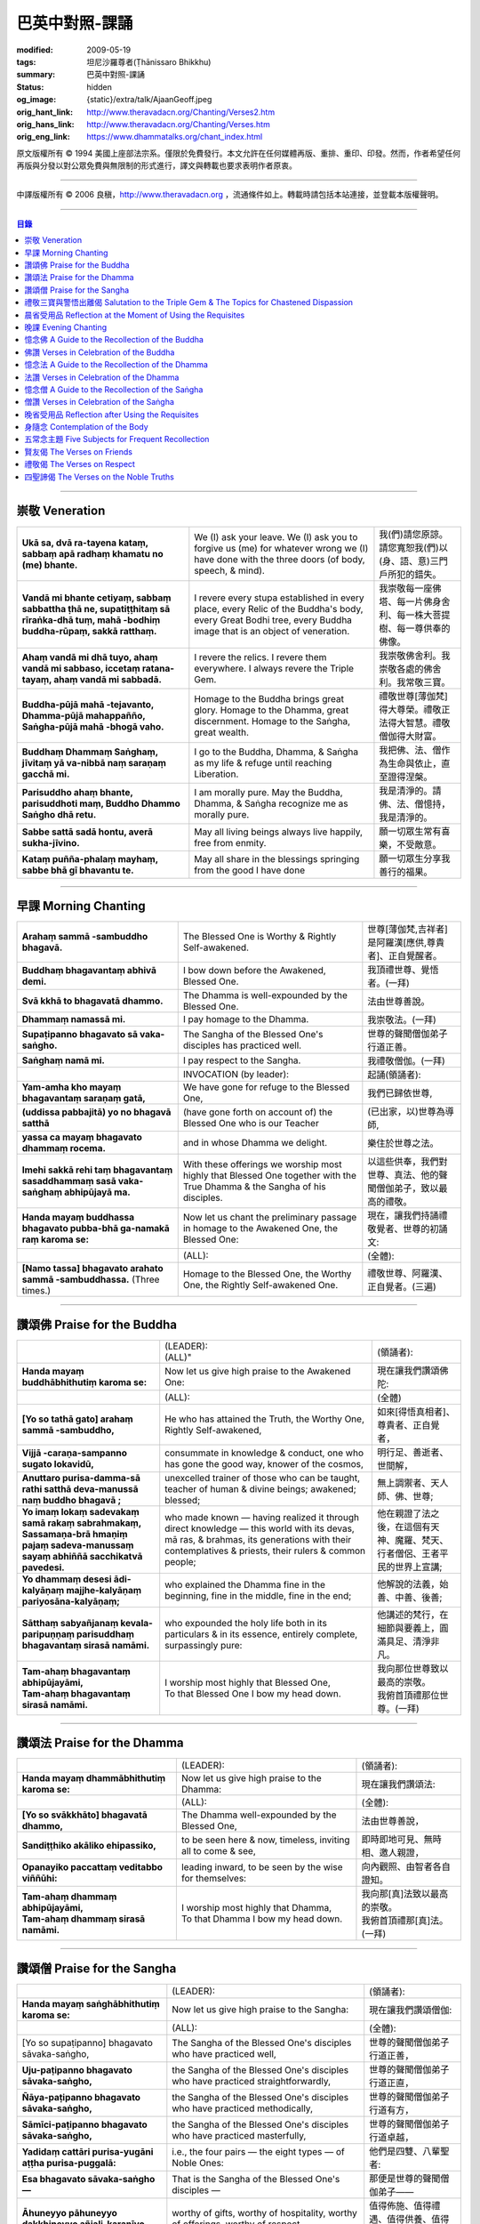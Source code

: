巴英中對照-課誦
===============

:modified: 2009-05-19
:tags: 坦尼沙羅尊者(Ṭhānissaro Bhikkhu)
:summary: 巴英中對照-課誦
:status: hidden
:og_image: {static}/extra/talk/Ajaan\ Geoff.jpeg
:orig_hant_link: http://www.theravadacn.org/Chanting/Verses2.htm
:orig_hans_link: http://www.theravadacn.org/Chanting/Verses.htm
:orig_eng_link: https://www.dhammatalks.org/chant_index.html


.. role:: small
   :class: is-size-7


.. raw:: html

   <div class="columns">
     <div class="column has-background-grey-lighter is-two-thirds">

.. raw:: html

   <div class="container has-text-centered">
     <p class="title is-2">巴利經誦選譯</p>
     巴英中對照
     <br>
     <br>
     [英譯] 坦尼沙羅尊者
     <br>
     [中譯]良稹
     <br>
     <strong>
       from A Chanting Guide
       <br>
       by The Dhammayut Order in the United States of America
     </strong>
   </div>

.. raw:: html

   </div>
   <div class="column has-background-light">

原文版權所有 © 1994 美國上座部法宗系。僅限於免費發行。本文允許在任何媒體再版、重排、重印、印發。然而，作者希望任何再版與分發以對公眾免費與無限制的形式進行，譯文與轉載也要求表明作者原衷。

----

中譯版權所有 © 2006 良稹，http://www.theravadacn.org ，流通條件如上。轉載時請包括本站連接，並登載本版權聲明。

.. raw:: html

   </div>
   </div>

----

.. contents:: 目錄

----

.. _veneration:

崇敬 Veneration
+++++++++++++++

.. list-table::
   :class: table is-bordered is-striped is-narrow stack-th-td-on-mobile
   :widths: auto

   * - | **Ukā sa, dvā ra-tayena kataṃ, sabbaṃ apā radhaṃ khamatu no (me) bhante.**
     - | We (I) ask your leave. We (I) ask you to forgive us (me) for whatever wrong we (I) have done with the three doors (of body, speech, & mind).
     - | 我(們)請您原諒。請您寬恕我(們)以(身、語、意)三門戶所犯的錯失。

   * - | **Vandā mi bhante cetiyaṃ, sabbaṃ sabbattha ṭhā ne, supatiṭṭhitaṃ sā rīraṅka-dhā tuṃ, mahā -bodhiṃ buddha-rūpaṃ, sakkā ratthaṃ.**
     - | I revere every stupa established in every place, every Relic of the Buddha's body, every Great Bodhi tree, every Buddha image that is an object of veneration.
     - | 我崇敬每一座佛塔、每一片佛身舍利、每一株大菩提樹、每一尊供奉的佛像。

   * - | **Ahaṃ vandā mi dhā tuyo, ahaṃ vandā mi sabbaso, iccetaṃ ratana-tayaṃ, ahaṃ vandā mi sabbadā.**
     - | I revere the relics. I revere them everywhere. I always revere the Triple Gem.
     - | 我崇敬佛舍利。我崇敬各處的佛舍利。我常敬三寶。

   * - | **Buddha-pūjā  mahā -tejavanto, Dhamma-pūjā  mahappañño, Saṅgha-pūjā  mahā -bhogā vaho.**
     - | Homage to the Buddha brings great glory. Homage to the Dhamma, great discernment. Homage to the Saṅgha, great wealth.
     - | 禮敬世尊\ :small:`[薄伽梵]`\ 得大尊榮。禮敬正法得大智慧。禮敬僧伽得大財富。

   * - | **Buddhaṃ Dhammaṃ Saṅghaṃ, jīvitaṃ yā va-nibbā naṃ saraṇaṃ gacchā mi.**
     - | I go to the Buddha, Dhamma, & Saṅgha as my life & refuge until reaching Liberation.
     - | 我把佛、法、僧作為生命與依止，直至證得涅槃。

   * - | **Parisuddho ahaṃ bhante, parisuddhoti maṃ, Buddho Dhammo Saṅgho dhā retu.**
     - | I am morally pure. May the Buddha, Dhamma, & Saṅgha recognize me as morally pure.
     - | 我是清淨的。請佛、法、僧憶持，我是清淨的。

   * - | **Sabbe sattā sadā hontu, averā sukha-jīvino.**
     - | May all living beings always live happily, free from enmity.
     - | 願一切眾生常有喜樂，不受敵意。

   * - | **Kataṃ puñña-phalaṃ mayhaṃ, sabbe bhā gī bhavantu te.**
     - | May all share in the blessings springing from the good I have done
     - | 願一切眾生分享我善行的福果。

----

.. _morning-chanting:

早課 Morning Chanting
+++++++++++++++++++++

.. list-table::
   :class: table is-bordered is-striped is-narrow stack-th-td-on-mobile
   :widths: auto

   * - | **Arahaṃ sammā -sambuddho bhagavā.**
     - | The Blessed One is Worthy & Rightly Self-awakened.
     - | 世尊\ :small:`[薄伽梵,吉祥者]`\ 是阿羅漢\ :small:`[應供,尊貴者]`\ 、正自覺醒者。

   * - | **Buddhaṃ bhagavantaṃ abhivā demi.**
     - | I bow down before the Awakened, Blessed One.
     - | 我頂禮世尊、覺悟者。(一拜)

   * - | **Svā kkhā to bhagavatā dhammo.**
     - | The Dhamma is well-expounded by the Blessed One.
     - | 法由世尊善說。

   * - | **Dhammaṃ namassā mi.**
     - | I pay homage to the Dhamma.
     - | 我崇敬法。(一拜)

   * - | **Supaṭipanno bhagavato sā vaka-saṅgho.**
     - | The Sangha of the Blessed One's disciples has practiced well.
     - | 世尊的聲聞僧伽弟子行道正善。

   * - | **Saṅghaṃ namā mi.**
     - | I pay respect to the Sangha.
     - | 我禮敬僧伽。(一拜)

   * - |
     - | INVOCATION (by leader):
     - | 起誦(領誦者):

   * - | **Yam-amha kho mayaṃ bhagavantaṃ saraṇaṃ gatā,**
     - | We have gone for refuge to the Blessed One,
     - | 我們已歸依世尊,

   * - | **(uddissa pabbajitā) yo no bhagavā satthā**
     - | (have gone forth on account of) the Blessed One who is our Teacher
     - | (已出家，以)世尊為導師,

   * - | **yassa ca mayaṃ bhagavato dhammaṃ rocema.**
     - | and in whose Dhamma we delight.
     - | 樂住於世尊之法。

   * - | **Imehi sakkā rehi taṃ bhagavantaṃ sasaddhammaṃ sasā vaka-saṅghaṃ abhipūjayā ma.**
     - | With these offerings we worship most highly that Blessed One together with the True Dhamma & the Sangha of his disciples.
     - | 以這些供奉，我們對世尊、真法、他的聲聞僧伽弟子，致以最高的禮敬。

   * - | **Handa mayaṃ buddhassa bhagavato pubba-bhā ga-namakā raṃ karoma se:**
     - | Now let us chant the preliminary passage in homage to the Awakened One, the Blessed One:
     - | 現在，讓我們持誦禮敬覺者、世尊的初誦文:

   * - |
     - | (ALL):
     - | (全體):
   * - | **[Namo tassa] bhagavato arahato sammā -sambuddhassa.** (Three times.)
     - | Homage to the Blessed One, the Worthy One, the Rightly Self-awakened One.
     - | 禮敬世尊、阿羅漢、正自覺者。(三遍)

----

讚頌佛 Praise for the Buddha
++++++++++++++++++++++++++++

.. list-table::
   :class: table is-bordered is-striped is-narrow stack-th-td-on-mobile
   :widths: auto

   * - |
     - | (LEADER):
       | (ALL)"
     - | (領誦者):

   * - | **Handa mayaṃ buddhābhithutiṃ karoma se:**
     - | Now let us give high praise to the Awakened One:
     - | 現在讓我們讚頌佛陀:

   * - |
     - | (ALL):
     - | (全體)

   * - | **[Yo so tathā gato] arahaṃ sammā -sambuddho,**
     - | He who has attained the Truth, the Worthy One, Rightly Self-awakened,
     - | 如來\ :small:`[得悟真相者]`\ 、尊貴者、正自覺者，

   * - | **Vijjā -caraṇa-sampanno sugato lokavidū,**
     - | consummate in knowledge & conduct, one who has gone the good way, knower of the cosmos,
     - | 明行足、善逝者、世間解，

   * - | **Anuttaro purisa-damma-sā rathi satthā  deva-manussā naṃ buddho bhagavā ;**
     - | unexcelled trainer of those who can be taught, teacher of human & divine beings; awakened; blessed;
     - | 無上調禦者、天人師、佛、世尊;

   * - | **Yo imaṃ lokaṃ sadevakaṃ samā rakaṃ sabrahmakaṃ,**
       | **Sassamaṇa-brā hmaṇiṃ pajaṃ sadeva-manussaṃ sayaṃ abhiññā  sacchikatvā  pavedesi.**
     - | who made known — having realized it through direct knowledge — this world with its devas, mā ras, & brahmas, its generations with their contemplatives & priests, their rulers & common people;
     - | 他在親證了法之後，在這個有天神、魔羅、梵天、行者僧侶、王者平民的世界上宣講;

   * - | **Yo dhammaṃ desesi ādi-kalyāṇaṃ majjhe-kalyāṇaṃ pariyosāna-kalyāṇaṃ;**
     - | who explained the Dhamma fine in the beginning, fine in the middle, fine in the end;
     - | 他解說的法義，始善、中善、後善;

   * - | **Sātthaṃ sabyañjanaṃ kevala-paripuṇṇaṃ parisuddhaṃ bhagavantaṃ sirasā namāmi.**
     - | who expounded the holy life both in its particulars & in its essence, entirely complete, surpassingly pure:
     - | 他講述的梵行，在細節與要義上，圓滿具足、清淨非凡。

   * - | **Tam-ahaṃ bhagavantaṃ abhipūjayāmi,**
       | **Tam-ahaṃ bhagavantaṃ sirasā namāmi.**
     - | I worship most highly that Blessed One,
       | To that Blessed One I bow my head down.
     - | 我向那位世尊致以最高的崇敬。
       | 我俯首頂禮那位世尊。(一拜)

----

讚頌法 Praise for the Dhamma
++++++++++++++++++++++++++++

.. list-table::
   :class: table is-bordered is-striped is-narrow stack-th-td-on-mobile
   :widths: auto

   * - |
     - | (LEADER):
     - | (領誦者):

   * - | **Handa mayaṃ dhammābhithutiṃ karoma se:**
     - | Now let us give high praise to the Dhamma:
     - | 現在讓我們讚頌法:

   * - |
     - | (ALL):
     - | (全體):

   * - | **[Yo so svākkhāto] bhagavatā dhammo,**
     - | The Dhamma well-expounded by the Blessed One,
     - | 法由世尊善說，

   * - | **Sandiṭṭhiko akāliko ehipassiko,**
     - | to be seen here & now, timeless, inviting all to come & see,
     - | 即時即地可見、無時相、邀人親證，

   * - | **Opanayiko paccattaṃ veditabbo viññūhi:**
     - | leading inward, to be seen by the wise for themselves:
     - | 向內觀照、由智者各自證知。

   * - | **Tam-ahaṃ dhammaṃ abhipūjayāmi,**
       | **Tam-ahaṃ dhammaṃ sirasā namāmi.**
     - | I worship most highly that Dhamma,
       | To that Dhamma I bow my head down.
     - | 我向那\ :small:`[真]`\ 法致以最高的崇敬。
       | 我俯首頂禮那\ :small:`[真]`\ 法。(一拜)

----

讚頌僧 Praise for the Sangha
++++++++++++++++++++++++++++

.. list-table::
   :class: table is-bordered is-striped is-narrow stack-th-td-on-mobile
   :widths: auto

   * - |
     - | (LEADER):
     - | (領誦者):

   * - | **Handa mayaṃ saṅghābhithutiṃ karoma se:**
     - | Now let us give high praise to the Sangha:
     - | 現在讓我們讚頌僧伽:

   * - |
     - | (ALL):
     - | (全體):

   * - | [Yo so supaṭipanno] bhagavato sāvaka-saṅgho,
     - | The Sangha of the Blessed One's disciples who have practiced well,
     - | 世尊的聲聞僧伽弟子行道正善，

   * - | **Uju-paṭipanno bhagavato sāvaka-saṅgho,**
     - | the Sangha of the Blessed One's disciples who have practiced straightforwardly,
     - | 世尊的聲聞僧伽弟子行道正直，

   * - | **Ñāya-paṭipanno bhagavato sāvaka-saṅgho,**
     - | the Sangha of the Blessed One's disciples who have practiced methodically,
     - | 世尊的聲聞僧伽弟子行道有方，

   * - | **Sāmīci-paṭipanno bhagavato sāvaka-saṅgho,**
     - | the Sangha of the Blessed One's disciples who have practiced masterfully,
     - | 世尊的聲聞僧伽弟子行道卓越，

   * - | **Yadidaṃ cattāri purisa-yugāni aṭṭha purisa-puggalā:**
     - | i.e., the four pairs — the eight types — of Noble Ones:
     - | 他們是四雙、八輩聖者:

   * - | **Esa bhagavato sāvaka-saṅgho —**
     - | That is the Sangha of the Blessed One's disciples —
     - | 那便是世尊的聲聞僧伽弟子——

   * - | **Āhuneyyo pāhuneyyo dakkhiṇeyyo añjali-karaṇīyo,**
     - | worthy of gifts, worthy of hospitality, worthy of offerings, worthy of respect,
     - | 值得佈施、值得禮遇、值得供養、值得尊敬，

   * - | **Anuttaraṃ puññakkhettaṃ lokassa:**
     - | the incomparable field of merit for the world:
     - | 是世界的無上福田:

   * - | **Tam-ahaṃ saṅghaṃ abhipūjayāmi,**
       | **Tam-ahaṃ saṅghaṃ sirasā namāmi.**
     - | I worship most highly that Sangha,
       | To that Sangha I bow my head down.
     - | 我向那個僧伽致以最高的崇敬。
       | 我俯首頂禮那個僧伽。(一拜)

----

禮敬三寶與警悟出離偈 Salutation to the Triple Gem & The Topics for Chastened Dispassion
+++++++++++++++++++++++++++++++++++++++++++++++++++++++++++++++++++++++++++++++++++++++

.. list-table::
   :class: table is-bordered is-striped is-narrow stack-th-td-on-mobile
   :widths: auto

   * - |
     - | (LEADER):
     - | (領誦者):

   * - | **Handa mayaṃ ratanattayappaṇāma-gāthāyo ceva saṃvega-vatthu-paridīpaka-pāṭhañca bhaṇāma se:**
     - | Now let us recite the stanzas in salutation to the Triple Gem together with the passage on the topics inspiring a sense of chastened dispassion:
     - | 現在讓我們誦持禮敬三寶與警悟出離偈:

   * - |
     - | (ALL):
     - | (全體):

   * - | **[Buddho susuddho] karuṇā-mahaṇṇavo,**
       | **Yoccanta-suddhabbara-ñāṇa-locano,**
       | **Lokassa pāpūpakilesa-ghātako:**
       | **Vandāmi buddhaṃ aham-ādarena taṃ.**
     - | The Buddha, well-purified, with ocean-like compassion,
       | Possessed of the eye of knowledge completely purified,
       | Destroyer of the evils & corruptions of the world:
       | I revere that Buddha with devotion.
     - | 佛陀圓滿清淨，悲心似海，擁有具足清淨的智慧眼，
       | 是世間邪惡與垢染的摧毀者，我虔誠地禮敬那位佛陀。

   * - | **Dhammo padīpo viya tassa satthuno,**
       | **Yo magga-pākāmata-bhedabhinnako,**
       | **Lokuttaro yo ca tad-attha-dīpano:**
       | **Vandāmi dhammaṃ aham-ādarena taṃ.**
     - | The Teacher's Dhamma, like a lamp,
       | divided into Path, Fruition, & the Deathless,
       | both transcendent (itself) & showing the way to that goal:
       | I revere that Dhamma with devotion.
     - | 世尊之法，如一盞明燈，分爲道、果、涅槃，
       | 既自超世、又指明超世之道，我虔誠地禮敬那樣的法。

   * - | **Saṅgho sukhettābhyatikhetta-saññito,**
       | **Yo diṭṭha-santo sugatānubodhako,**
       | **Lolappahīno ariyo sumedhaso:**
       | **Vandāmi saṅghaṃ aham-ādarena taṃ.**
     - | The Sangha, called a field better than the best,
       | who have seen peace, awakening after the one gone the good way,
       | who have abandoned carelessness — the noble ones, the wise:
       | I revere that Sangha with devotion.
     - | 僧伽被稱爲無上福田，他們追隨善逝者證得寧靜、覺醒，
       | 已斷除不慎——是聖者與智者:
       | 我虔誠地禮敬那個僧伽。

   * - | **Iccevam-ekant'abhipūjaneyyakaṃ,**
       | **Vatthuttayaṃ vandayatābhisaṅkhataṃ,**
       | **Puññaṃ mayā yaṃ mama sabbupaddavā,**
       | **Mā hontu ve tassa pabhāva-siddhiyā.**
     - | By the power of the merit I have made
       | in giving reverence to the Triple Gem
       | worthy of only the highest homage,
       | may all my obstructions cease to be.
     - | 三寶值得最高的禮敬，以此崇敬三寶的福德之力，願我的一切障礙止息。

   * - | **Idha tathāgato loke uppanno arahaṃ sammā-sambuddho,**
     - | Here, One attained to the Truth, Worthy & Rightly Self-awakened, has appeared in the world,
     - | 在此，如來、阿羅漢、正自覺悟者，已現於世，

   * - | **Dhammo ca desito niyyāniko upasamiko parinibbāniko sambodhagāmī sugatappavedito.**
     - | And Dhamma is explained, leading out (of samsara), calming, tending toward total Nibbana, going to self-awakening, declared by one who has gone the good way.
     - | 所講解的法，引導出離(輪迴)、得寧靜、趨向究竟涅槃、得自覺醒、由善逝者宣說。

   * - | **Mayan-taṃ dhammaṃ sutvā evaṃ jānāma,**
     - | Having heard the Dhamma, we know this:
     - | 我們聞法而知:

   * - | **Jātipi dukkhā jarāpi dukkhā maraṇampi dukkhaṃ,**
     - | Birth is stressful, aging is stressful, death is stressful,
     - | 生苦、老苦、 死苦，

   * - | **Soka-parideva-dukkha-domanassupāyāsāpi dukkhā,**
     - | Sorrow, lamentation, pain, distress, & despair are stressful,
     - | 憂、哀、痛、悲、慘苦,

   * - | **Appiyehi sampayogo dukkho piyehi vippayogo dukkho yamp'icchaṃ na labhati tampi dukkhaṃ,**
     - | Association with things disliked is stressful, separation from things liked is stressful, not getting what one wants is stressful,
     - | 與不愛者相處苦、與愛者離別苦、所求不得苦,

   * - | **Saṅkhittena pañcupādānakkhandhā dukkhā,**
     - | In short, the five clinging-aggregates are stressful,
     - | 簡言之，五種執取之蘊苦，

   * - | **Seyyathīdaṃ:**
     - | Namely:
     - | 即:

   * - | **Rūpūpādānakkhandho,**
     - | Form as a clinging-aggregate,
     - | 色爲執蘊，

   * - | **Vedanūpādānakkhandho,**
     - | Feeling as a clinging-aggregate,
     - | 受爲執蘊，

   * - | **Saññūpādānakkhandho,**
     - | Perception as a clinging-aggregate,
     - | 想爲執蘊，

   * - | **Saṅkhārūpādānakkhandho,**
     - | Mental processes as a clinging-aggregate,
     - | 行爲執蘊，

   * - | **Viññāṇūpādānakkhandho.**
     - | Consciousness as a clinging-aggregate.
     - | 識爲執蘊，

   * - | **Yesaṃ pariññāya,**
       | **Dharamāno so bhagavā,**
       | **Evaṃ bahulaṃ sāvake vineti,**
     - | So that they might fully understand this, the Blessed One, while still alive, often instructed his listeners in this way;
     - | 世尊住世時，爲使聽衆詳解這\ :small:`[五蘊]`\ ，常如是教誨弟子，

   * - | **Evaṃ bhāgā ca panassa bhagavato sāvakesu anusāsanī,**
       | **Bahulaṃ pavattati:**
     - | Many times did he emphasize this part of his admonition:
     - | 曾多次強調這段教誡:

   * - | **"Rūpaṃ aniccaṃ,**
     - | "Form is inconstant,
     - | 色無常，

   * - | **Vedanā aniccā,**
     - | Feeling is inconstant,
     - | 受無常，

   * - | **Saññā aniccā,**
     - | Perception is inconstant,
     - | 想無常，

   * - | **Saṅkhārā aniccā,**
     - | Mental processes are inconstant,
     - | 行無常，

   * - | **Viññāṇaṃ aniccaṃ,**
     - | Consciousness is inconstant,
     - | 識無常，

   * - | **Rūpaṃ anattā,**
     - | Form is not-self,
     - | 色非我，

   * - | **Vedanā anattā,**
     - | Feeling is not-self,
     - | 受非我，

   * - | **Saññā anattā,**
     - | Perception is not-self,
     - | 想非我，

   * - | **Saṅkhārā anattā,**
     - | Mental processes are not-self,
     - | 行非我，

   * - | **Viññāṇaṃ anattā,**
     - | Consciousness is not-self,
     - | 識非我，

   * - | **Sabbe saṅkhārā aniccā,**
     - | All processes are inconstant,
     - | 諸行無常，

   * - | **Sabbe dhammā anattāti."**
     - | All phenomena are not-self."
     - | 諸法非我，

   * - | **Te** (WOMEN: **Tā**  女衆念: **Tā** )
       | **mayaṃ,**
       | **Otiṇṇāmha jātiyā jarā-maraṇena,**
       | **Sokehi paridevehi dukkhehi domanassehi upāyāsehi,**
       | **Dukkh'otiṇṇā dukkha-paretā,**
     - | All of us, beset by birth, aging, & death, by sorrows, lamentations, pains, distresses, & despairs, beset by stress, overcome with stress, (consider),
     - | 我們都爲生、老、死所困擾，爲憂、哀、痛、悲、慘所困擾，(這樣想:)

   * - | **"Appeva nām'imassa kevalassa dukkhakkhandhassa antakiriyā paññāyethāti!"**
     - | "O, that the end of this entire mass of suffering & stress might be known!"
     - | "啊，這一整團憂苦怎樣才能止息!"

   * - |
     - | * (MONKS & NOVICES):
     - | (比丘與沙彌誦):

   * - | **Cira-parinibbutampi taṃ bhagavantaṃ uddissa arahantaṃ sammā-sambuddhaṃ,**
       | **Saddhā agārasmā anagāriyaṃ pabbajitā.**
     - | Though the total Liberation of the Blessed One, the Worthy One, the Rightly Self-awakened One, was long ago, we have gone forth in faith from home to homelessness in dedication to him.
     - | 雖然世尊、阿羅漢、正自覺者入般涅槃爲時已久，我們信賴他、崇敬他而出家。

   * - | **Tasmiṃ bhagavati brahma-cariyaṃ carāma,**
     - | We practice that Blessed One's holy life,
     - | 我們修習世尊教導的梵行，

   * - | **(Bhikkhūnaṃ sikkhā-sājīva-samāpannā.**
     - | Fully endowed with the bhikkhus' training & livelihood.)
     - | (完整奉行比丘的訓練與生活。)

   * - | **Taṃ no brahma-cariyaṃ,**
       | **Imassa kevalassa dukkhakkhandhassa antakiriyāya saṃvattatu.**
     - | May this holy life of ours bring about the end of this entire mass of suffering & stress.
     - | 願我們的梵行之力，令這一整團憂苦止息。

   * - |
     - | * (OTHERS):
     - | (其餘者誦:)

   * - | **Cira-parinibbutampi taṃ bhagavantaṃ saraṇaṃ gatā,**
       | **Dhammañca bhikkhu-saṅghañca,**
     - | Though the total Liberation of the Blessed One, the Worthy One, the Rightly Self-awakened One, was long ago, we have gone for refuge in him, in the Dhamma, & in the Bhikkhu Sangha,
     - | 儘管世尊、阿羅漢、正自覺者入般涅槃為時已久，我們歸依佛、法、比丘僧伽，

   * - | **Tassa bhagavato sāsanaṃ yathā-sati yathā-balaṃ manasikaroma,**
       | **Anupaṭipajjāma,**
     - | We attend to the instruction of the Blessed One, as far as our mindfulness & strength will allow, and we practice accordingly.
     - | 我們奉行世尊的教誨，盡自己的念與力，如法修行。

   * - | **Sā sā no paṭipatti,**
       | **Imassa kevalassa dukkhakkhandhassa antakiriyāya saṃvattatu.**
     - | May this practice of ours bring about the end of this entire mass of suffering & stress.
     - | 願我們的修行之力，令這一整團憂苦止息。

----

.. _morning-reflection-requisites:

晨省受用品 Reflection at the Moment of Using the Requisites
+++++++++++++++++++++++++++++++++++++++++++++++++++++++++++

.. list-table::
   :class: table is-bordered is-striped is-narrow stack-th-td-on-mobile
   :widths: auto

   * - |
     - | (LEADER):
     - | (領誦者):

   * - | **Handa mayaṃ taṅkhaṇika-paccavekkhaṇa-pāṭhaṃ bhaṇāma se:**
     - | Now let us recite the passage for reflection at the moment (of using the requisites):
     - | 現在讓我們持誦當下省思(受用品)偈:

   * - |
     - | (ALL):
     - | (全體):

   * - | **[Paṭisaṅkhā yoniso] cīvaraṃ paṭisevāmi,**
     - | Considering it thoughtfully, I use the robe,
     - | 仔細省思，我用衣袍，

   * - | **Yāvadeva sītassa paṭighātāya,**
     - | Simply to counteract the cold,
     - | 只爲禦寒，

   * - | **Uṇhassa paṭighātāya,**
     - | To counteract the heat,
     - | 蔽熱，

   * - | **Ḍaṃsa-makasa-vātātapa-siriṃsapa-samphassānaṃ paṭighātāya,**
     - | To counteract the touch of flies, mosquitoes, wind, sun, & reptiles;
     - | 抵擋蚊蠅、風吹、日曬、爬蟲侵襲;

   * - | **Yāvadeva hirikopina-paṭicchādan'atthaṃ.**
     - | Simply for the purpose of covering the parts of the body that cause shame.
     - | 只爲遮蔽私處。

   * - | **Paṭisaṅkhā yoniso piṇḍapātaṃ paṭisevāmi,**
     - | Considering it thoughtfully, I use alms food,
     - | 仔細省思，我用缽食，

   * - | **Neva davāya na madāya na maṇḍanāya na vibhūsanāya,**
     - | Not playfully, nor for intoxication, nor for putting on bulk, nor for beautification,
     - | 非爲玩樂、非爲縱情、非爲增重、非爲美化，

   * - | **Yāvadeva imassa kāyassa ṭhitiyā yāpanāya vihiṃsuparatiyā brahma-cariyānuggahāya,**
     - | But simply for the survival & continuance of this body, for ending its afflictions, for the support of the holy life,
     - | 只爲這個色身的生存與維持、爲止其傷痛、爲繼續梵行，

   * - | **Iti purāṇañca vedanaṃ paṭihaṅkhāmi navañca vedanaṃ na uppādessāmi,**
     - | (Thinking,) Thus will I destroy old feelings (of hunger) and not create new feelings (from overeating).
     - | (要這樣思索:) 因此我要消除舊的(饑餓)之感，不造新的(飽漲)之感。

   * - | **Yātrā ca me bhavissati anavajjatā ca phāsu-vihāro cāti.**
     - | I will maintain myself, be blameless, & live in comfort.
     - | 我要自律、無咎、安住。

   * - | **Paṭisaṅkhā yoniso senāsanaṃ paṭisevāmi,**
     - | Considering it thoughtfully, I use the lodging,
     - | 仔細省思，我用房舍，

   * - | **Yāvadeva sītassa paṭighātāya,**
     - | Simply to counteract the cold,
     - | 只爲禦寒，

   * - | **Uṇhassa paṭighātāya,**
     - | To counteract the heat,
     - | 蔽熱，

   * - | **Ḍaṃsa-makasa-vātātapa-siriṃsapa-samphassānaṃ paṭighātāya,**
     - | To counteract the touch of flies, mosquitoes, wind, sun, & reptiles;
     - | 抵擋蚊蠅、風吹、日曬、爬蟲侵襲;

   * - | **Yāvadeva utuparissaya-vinodanaṃ paṭisallānārām'atthaṃ.**
     - | Simply for protection from the inclemencies of weather and for the enjoyment of seclusion.
     - | 只爲抵擋不良氣候、利於獨居。

   * - | **Paṭisaṅkhā yoniso gilāna-paccaya-bhesajja-parikkhāraṃ paṭisevāmi,**
     - | Considering them thoughtfully, I use medicinal requisites for curing the sick,
     - | 仔細省思，我用藥品治療疾病，

   * - | **Yāvadeva uppannānaṃ veyyābādhikānaṃ vedanānaṃ paṭighātāya,**
     - | Simply to counteract any pains of illness that have arisen,
     - | 只爲抵擋已有的病痛，

   * - | **Abyāpajjha-paramatāyāti.**
     - | And for maximum freedom from disease.
     - | 也爲盡量免染疾症。

----

.. _evening-chanting:

晚課 Evening Chanting
+++++++++++++++++++++

.. list-table::
   :class: table is-bordered is-striped is-narrow stack-th-td-on-mobile
   :widths: auto

   * - | **Arahaṃ sammā-sambuddho bhagavā.**
     - | The Blessed One is Worthy & Rightly Self-awakened.
     - | 世尊是尊貴的正自覺醒者。

   * - | **Buddhaṃ bhagavantaṃ abhivādemi.**
     - | I bow down before the Awakened, Blessed One.
     - | 我禮敬世尊、覺悟者。(一拜)

   * - | **Svākkhāto bhagavatā dhammo.**
     - | The Dhamma is well-expounded by the Blessed One.
     - | 法由世尊善爲解說。

   * - | **Dhammaṃ namassāmi.**
     - | I pay homage to the Dhamma.
     - | 我禮敬法。(一拜)

   * - | **Supaṭipanno bhagavato sāvaka-saṅgho.**
     - | The Sangha of the Blessed One's disciples has practiced well.
     - | 世尊的聲聞僧伽弟子行道正善。

   * - | **Saṅghaṃ namāmi.**
     - | I pay respect to the Sangha.
     - | 我禮敬僧伽。(一拜)

   * - |
     - | INVOCATION (by leader):
     - | 起誦(領誦者):

   * - | **Yam-amha kho mayaṃ bhagavantaṃ saraṇaṃ gatā,**
     - | We have gone for refuge to the Blessed One,
     - | 我們已歸依世尊,

   * - | **(uddissa pabbajitā) yo no bhagavā satthā**
     - | (have gone forth on account of) the Blessed One who is our Teacher
     - | (已出家，以)世尊爲導師,

   * - | **yassa ca mayaṃ bhagavato dhammaṃ rocema.**
     - | and in whose Dhamma we delight.
     - | 樂住於世尊之法。

   * - | **Imehi sakkārehi taṃ bhagavantaṃ sasaddhammaṃ sasāvaka-saṅghaṃ abhipūjayāma.**
     - | With these offerings we worship most highly that Blessed One together with the True Dhamma & the Saṅgha of his disciples.
     - | 以這些供奉，我們對世尊、真法、他的弟子僧伽，致以最高的禮敬。

   * - | **Handadāni mayantaṃ bhagavantaṃ vācāya abhigāyituṃ pubba-bhāga-namakārañceva buddhānussati-nayañca karoma se:**
     - | Now let us chant the preliminary passage in homage to the Blessed One, together with the guide to the recollection of the Buddha:
     - | 現在，讓我們誦持禮敬世尊與憶念佛陀的偈句:

   * - |
     - | (ALL):
     - | (全體):

   * - | **[Namo tassa] bhagavato arahato sammā-sambuddhassa.** (Three times.)
     - | Homage to the Blessed One, the Worthy One, the Rightly Self-awakened One.
     - | 禮敬世尊、阿羅漢、正自覺者。(三遍)

----

憶念佛 A Guide to the Recollection of the Buddha
++++++++++++++++++++++++++++++++++++++++++++++++

.. list-table::
   :class: table is-bordered is-striped is-narrow stack-th-td-on-mobile
   :widths: auto

   * - | **[Taṃ kho pana bhagavantaṃ] evaṃ kalyāṇo kitti-saddo abbhuggato,**
     - | This fine report of the Blessed One's reputation has spread far & wide:
     - | 世尊的盛名廣傳:

   * - | **Itipi so bhagavā arahaṃ sammā-sambuddho,**
     - | He is a Blessed One, a Worthy One, a Rightly Self-awakened One,
     - | 他是一位世尊、尊貴者、正自覺者、

   * - | **Vijjā-caraṇa-sampanno sugato lokavidū,**
     - | consummate in knowledge & conduct, one who has gone the good way, knower of the cosmos,
     - | 明行足、善逝者、世間解、

   * - | **Anuttaro purisa-damma-sārathi satthā deva-manussānaṃ buddho bhagavāti.**
     - | unexcelled trainer of those who can be taught, teacher of human & divine beings; awakened; blessed.
     - | 無上調禦者、人天之師、佛、世尊。

----

佛讚 Verses in Celebration of the Buddha
++++++++++++++++++++++++++++++++++++++++

.. list-table::
   :class: table is-bordered is-striped is-narrow stack-th-td-on-mobile
   :widths: auto

   * - |
     - | (LEADER):
     - | (領誦者):

   * - | **Handa mayaṃ buddhābhigītiṃ karoma se:**
     - | Now let us chant in celebration of the Buddha:
     - | 現在讓我們讚頌佛陀:

   * - |
     - | (ALL):
     - | (全體):

   * - | **[Buddh'vārahanta]-varatādiguṇābhiyutto,**
     - | The Buddha, endowed with such virtues as highest worthiness:
     - | 佛陀擁有崇高的美德:

   * - | **Suddhābhiñāṇa-karuṇāhi samāgatatto,**
     - | In him, purity, supreme knowledge, & compassion converge.
     - | 集清淨、無上智慧、慈悲於一身。

   * - | **Bodhesi yo sujanataṃ kamalaṃ va sūro,**
     - | He awakens good people like the sun does the lotus.
     - | 他使善士覺醒，如日照使蓮花盛開。

   * - | **Vandām'ahaṃ tam-araṇaṃ sirasā jinendaṃ.**
     - | I revere with my head that Peaceful One, the Conqueror Supreme.
     - | 我頂禮寧靜者、無上調禦者。

   * - | **Buddho yo sabba-pāṇīnaṃ**
       | **Saraṇaṃ khemam-uttamaṃ.**
     - | The Buddha who for all beings is the secure, the highest refuge,
     - | 佛陀是一切衆生安全、至高的歸依處，

   * - | **Paṭhamānussatiṭṭhānaṃ**
       | **Vandāmi taṃ sirenahaṃ,**
     - | The first theme for recollection: I revere him with my head.
     - | 第一次憶念，我俯首頂禮他。

   * - | **Buddhassāhasmi dāso** (*WOMEN* 女衆念: **dāsī**) **va**
       | **Buddho me sāmikissaro.**
     - | I am the Buddha's servant, the Buddha is my sovereign master,
     - | 我是佛的僕侍，佛陀是我的主導宗師，

   * - | **Buddho dukkhassa ghātā ca**
       | **Vidhātā ca hitassa me.**
     - | The Buddha is a destroyer of suffering & a provider of welfare for me.
     - | 佛陀爲我摧毀苦，給我幸福。

   * - | **Buddhassāhaṃ niyyādemi**
       | **Sarīrañjīvitañcidaṃ.**
     - | To the Buddha I dedicate this body & this life of mine.
     - | 我對佛陀奉獻此身此世。

   * - | **Vandanto'haṃ (Vandantī'haṃ) carissāmi**
       | **Buddhasseva subodhitaṃ.**
     - | I will fare with reverence for the Buddha's genuine Awakening.
     - | 我將奉行對佛陀真悟的崇敬。

   * - | **N'atthi me saraṇaṃ aññaṃ,**
       | **Buddho me saraṇaṃ varaṃ:**
     - | I have no other refuge, the Buddha is my foremost refuge:
     - | 我別無依止，佛陀是我的至高依止:

   * - | **Etena sacca-vajjena,**
       | **Vaḍḍheyyaṃ satthu-sāsane.**
     - | By the speaking of this truth, may I grow in the Teacher's instruction.
     - | 以此真語之力，願我在尊師的教誨中成長。

   * - | **Buddhaṃ me vandamānena (vandamānāya)**
       | **Yaṃ puññaṃ pasutaṃ idha,**
       | **Sabbe pi antarāyā me,**
       | **Māhesuṃ tassa tejasā.**
     - | Through the power of the merit here produced by my reverence for the Buddha, may all my obstructions cease to be.
     - | 以我在此禮敬佛陀的福德之力，願我的一切障礙止息。

   * - |
     - | (BOW DOWN AND SAY):
     - | (俯首頂禮並誦):

   * - | **Kāyena vācāya va cetasā vā, Buddhe kukammaṃ pakataṃ mayā yaṃ,**
       | **Buddho paṭiggaṇhatu accayantaṃ,**
       | **Kālantare saṃvarituṃ va buddhe.**
     - | Whatever bad kamma I have done to the Buddha
       | by body, by speech, or by mind,
       | may the Buddha accept my admission of it,
       | so that in the future I may show restraint toward the Buddha.
     - | 凡是我對佛所作的任何惡業，無論身、語、意，
       | 願佛陀接受我的認錯，未來我會對佛陀恭敬謹慎。

----

憶念法 A Guide to the Recollection of the Dhamma
++++++++++++++++++++++++++++++++++++++++++++++++

.. list-table::
   :class: table is-bordered is-striped is-narrow stack-th-td-on-mobile
   :widths: auto

   * - |
     - | (LEADER):
     - | (領誦者):

   * - | **Handa mayaṃ dhammānussati-nayaṃ karoma se:**
     - | Now let us recite the guide to the recollection of the Dhamma:
     - | 現在讓我們誦持憶念法的偈句:

   * - |
     - | (ALL):
     - | (全體):

   * - | **[Svākkhāto] bhagavatā dhammo,**
     - | The Dhamma is well-expounded by the Blessed One,
     - | 法由世尊善爲解說，

   * - | **Sandiṭṭhiko akāliko ehipassiko,**
     - | to be seen here & now, timeless, inviting all to come & see,
     - | 即時即地可見、無時相、邀人親證，

   * - | **Opanayiko paccattaṃ veditabbo viññūhīti.**
     - | leading inward, to be seen by the wise for themselves.
     - | 向內觀照、由智者各自證知。

----

法讚 Verses in Celebration of the Dhamma
++++++++++++++++++++++++++++++++++++++++

.. list-table::
   :class: table is-bordered is-striped is-narrow stack-th-td-on-mobile
   :widths: auto

   * - |
     - | (LEADER):
     - | (領誦者):

   * - | **Handa mayaṃ dhammābhigītiṃ karoma se:**
     - | Now let us chant in celebration of the Dhamma:
     - | 現在讓我們讚頌法:

   * - |
     - | (ALL):
     - | (全體):

   * - | **[Svākkhātatā]diguṇa-yogavasena seyyo,**
     - | Superior, through having such virtues as being well-expounded,
     - | 法義殊勝、有功德、已善爲解說，

   * - | **Yo magga-pāka-pariyatti-vimokkha-bhedo,**
     - | Divided into Path & Fruit, study & emancipation,
     - | 可分爲道、果、學問與解脫，

   * - | **Dhammo kuloka-patanā tadadhāri-dhārī.**
     - | The Dhamma protects those who hold to it from falling into miserable worlds.
     - | 持法者受法的保護，免墜惡道。

   * - | **Vandām'ahaṃ tama-haraṃ vara-dhammam-etaṃ.**
     - | I revere that foremost Dhamma, the destroyer of darkness.
     - | 我崇敬那樣的卓越之法，驅除黑暗之法。

   * - | **Dhammo yo sabba-pāṇīnaṃ**
       | **Saraṇaṃ khemam-uttamaṃ.**
     - | The Dhamma that for all beings is the secure, the highest refuge,
     - | 法是一切衆生安全、至高的歸依處，

   * - | **Dutiyānussatiṭṭhānaṃ**
       | **Vandāmi taṃ sirenahaṃ,**
     - | The second theme for recollection: I revere it with my head.
     - | 第二次憶念，我俯首頂禮它。

   * - | **Dhammassāhasmi dāso (dāsī) va**
       | **Dhammo me sāmikissaro.**
     - | I am the Dhamma's servant, the Dhamma is my sovereign master,
     - | 我是法的僕侍，法是我的主導宗師，

   * - | **Dhammo dukkhassa ghātā ca**
       | **Vidhātā ca hitassa me.**
     - | The Dhamma is a destroyer of suffering & a provider of welfare for me.
     - | 法爲我摧毀苦，給我幸福。

   * - | **Dhammassāhaṃ niyyādemi**
       | **Sarīrañjīvitañcidaṃ.**
     - | To the Dhamma I dedicate this body & this life of mine.
     - | 我對法奉獻此身此世。

   * - | **Vandanto'haṃ (Vandantī'haṃ) carissāmi**
       | **Dhammasseva sudhammataṃ.**
     - | I will fare with reverence for the Dhamma's genuine rightness.
     - | 我將奉行對法義真理的崇敬。

   * - | **N'atthi me saraṇaṃ aññaṃ,**
       | **Dhammo me saraṇaṃ varaṃ:**
     - | I have no other refuge, the Dhamma is my foremost refuge:
     - | 我別無依止，法是我的至高依止:

   * - | **Etena sacca-vajjena,**
       | **Vaḍḍheyyaṃ satthu-sāsane.**
     - | By the speaking of this truth, may I grow in the Teacher's instruction.
     - | 以此真語之力，願我在導師的教誨中成長。

   * - | **Dhammaṃ me vandamānena (vandamānāya)**
       | **Yaṃ puññaṃ pasutaṃ idha,**
       | **Sabbe pi antarāyā me,**
       | **Māhesuṃ tassa tejasā.**
     - | Through the power of the merit here produced by my reverence for the Dhamma, may all my obstructions cease to be.
     - | 以我在此禮敬法的福德之力，願我的一切障礙止息。

   * - |
     - | (BOW DOWN AND SAY):
     - | (俯首頂禮，並念誦):

   * - | **Kāyena vācāya va cetasā vā,**
       | **Dhamme kukammaṃ pakataṃ mayā yaṃ,**
       | **Dhammo paṭiggaṇhatu accayantaṃ,**
       | **Kālantare saṃvarituṃ va dhamme.**
     - | Whatever bad kamma I have done to the Dhamma
       | by body, by speech, or by mind,
       | may the Dhamma accept my admission of it,
       | so that in the future I may show restraint toward the Dhamma.
     - | 凡是我對法所作的任何惡業，無論身、語、意，
       | 願法接受我的認錯，未來我會對法恭敬謹慎。

----

憶念僧 A Guide to the Recollection of the Saṅgha
++++++++++++++++++++++++++++++++++++++++++++++++

.. list-table::
   :class: table is-bordered is-striped is-narrow stack-th-td-on-mobile
   :widths: auto

   * - |
     - | (LEADER):
     - | (領誦者):

   * - | **Handa mayaṃ saṅghānussati-nayaṃ karoma se:**
     - | Now let us recite the guide to the recollection of the Saṅgha:
     - | 現在讓我們誦持憶念僧伽的偈句:

   * - |
     - | (ALL):
     - | (全體):

   * - | **[Supaṭipanno] bhagavato sāvaka-saṅgho,**
     - | The Saṅgha of the Blessed One's disciples who have practiced well,
     - | 世尊的聲聞僧伽弟子行道正善，

   * - | **Uju-paṭipanno bhagavato sāvaka-saṅgho,**
     - | the Saṅgha of the Blessed One's disciples who have practiced straightforwardly,
     - | 世尊的聲聞僧伽弟子行道正直，

   * - | **Ñāya-paṭipanno bhagavato sāvaka-saṅgho,**
     - | the Saṅgha of the Blessed One's disciples who have practiced methodically,
     - | 世尊的聲聞僧伽弟子行道有方，

   * - | **Sāmīci-paṭipanno bhagavato sāvaka-saṅgho,**
     - | the Saṅgha of the Blessed One's disciples who have practiced masterfully,
     - | 世尊的聲聞僧伽弟子行道卓越，

   * - | **Yadidaṃ cattāri purisa-yugāni aṭṭha purisa-puggalā:**
     - | i.e., the four pairs — the eight types — of Noble Ones:
     - | 他們是四雙、八輩聖者:

   * - | **Esa bhagavato sāvaka-saṅgho —**
     - | That is the Saṅgha of the Blessed One's disciples —
     - | 那便是世尊的聲聞僧伽弟子——

   * - | **Āhuneyyo pāhuneyyo dakkhiṇeyyo añjali-karaṇīyo,**
     - | worthy of gifts, worthy of hospitality, worthy of offerings, worthy of respect,
     - | 值得佈施、值得禮遇、值得供養、值得尊敬，

   * - | **Anuttaraṃ puññakkhettaṃ lokassāti.**
     - | the incomparable field of merit for the world.
     - | 是世界的無上福田:

----

僧讚 Verses in Celebration of the Saṅgha
++++++++++++++++++++++++++++++++++++++++

.. list-table::
   :class: table is-bordered is-striped is-narrow stack-th-td-on-mobile
   :widths: auto

   * - |
     - | (LEADER):
     - | (領誦者):

   * - | **Handa mayaṃ saṅghābhigītiṃ karoma se:**
     - | Now let us chant in celebration of the Saṅgha:
     - | 現在讓我們讚頌僧伽:

   * - |
     - | (ALL):
     - | (全體):

   * - | **[Saddhammajo] supaṭipatti-guṇādiyutto,**
     - | Born of the true Dhamma, endowed with such virtues as good practice,
     - | 由真法而生，有這般善行修持的功德，

   * - | **Yoṭṭhābbidho ariya-puggala-saṅgha-seṭṭho,**
     - | The supreme Saṅgha formed of the eight types of Noble Ones,
     - | 無上僧伽由八輩聖者組成，

   * - | **Sīlādidhamma-pavarāsaya-kāya-citto:**
     - | Guided in body & mind by such principles as morality:
     - | 以戒德指導身與心:

   * - | **Vandām'ahaṃ tam-ariyāna-gaṇaṃ susuddhaṃ.**
     - | I revere that group of Noble Ones well-purified.
     - | 我崇敬清淨的聖者僧團。

   * - | **Saṅgho yo sabba-pāṇīnaṃ**
       | **Saraṇaṃ khemam-uttamaṃ.**
     - | The Saṅgha that for all beings is the secure, the highest refuge,
     - | 僧伽是一切衆生安全、至高的歸依處，

   * - | **Tatiyānussatiṭṭhānaṃ**
       | **Vandāmi taṃ sirenahaṃ,**
     - | The third theme for recollection: I revere it with my head.
     - | 第三次憶念，我俯首頂禮它。

   * - | **Saṅghassāhasmi dāso (dāsī) va**
       | **Saṅgho me sāmikissaro.**
     - | I am the Saṅgha's servant, the Saṅgha is my sovereign master,
     - | 我是僧伽的僕侍，僧伽是我的主導宗師，

   * - | **Saṅgho dukkhassa ghātā ca**
       | **Vidhātā ca hitassa me.**
     - | The Saṅgha is a destroyer of suffering & a provider of welfare for me.
     - | 僧伽爲我摧毀苦，給我幸福。

   * - | **Saṅghassāhaṃ niyyādemi**
       | **Sarīrañjīvitañcidaṃ.**
     - | To the Saṅgha I dedicate this body & this life of mine.
     - | 我對僧伽奉獻此身此世。

   * - | **Vandanto'haṃ (Vandantī'haṃ) carissāmi**
       | **Saṅghassopaṭipannataṃ.**
     - | I will fare with reverence for the Saṅgha's good practice.
     - | 我將奉行對僧伽善修的崇敬。

   * - | **N'atthi me saraṇaṃ aññaṃ,**
       | **Saṅgho me saraṇaṃ varaṃ:**
     - | I have no other refuge, the Saṅgha is my foremost refuge:
     - | 我別無依止，僧伽是我的至高依止:

   * - | **Etena sacca-vajjena,**
       | **Vaḍḍheyyaṃ satthu-sāsane.**
     - | By the speaking of this truth, may I grow in the Teacher's instruction.
     - | 以此真語之力，願我在導師的教誨中成長。

   * - | **Saṅghaṃ me vandamānena (vandamānāya)**
       | **Yaṃ puññaṃ pasutaṃ idha,**
       | **Sabbe pi antarāyā me,**
       | **Māhesuṃ tassa tejasā.**
     - | Through the power of the merit here produced by my reverence for the Saṅgha, may all my obstructions cease to be.
     - | 以我在此禮敬僧伽的福德之力，願我的一切障礙止息。

   * - |
     - | (BOW DOWN AND SAY):
     - | (俯首頂禮，並念誦):

   * - | **Kāyena vācāya va cetasā vā,**
       | **Saṅghe kukammaṃ pakataṃ mayā yaṃ,**
       | **Saṅgho paṭiggaṇhatu accayantaṃ,**
       | **Kālantare saṃvarituṃ va saṅghe.**
     - | Whatever bad kamma I have done to the Saṅgha
       | by body, by speech, or by mind,
       | may the Saṅgha accept my admission of it,
       | so that in the future I may show restraint toward the Saṅgha.
     - | 凡是我對僧伽所作的任何惡業，無論身、語、意，
       | 願僧伽接受我的認錯，未來我會對僧伽恭敬謹慎。

----

.. _evening-reflection-requisites:

晚省受用品 Reflection after Using the Requisites
++++++++++++++++++++++++++++++++++++++++++++++++

.. list-table::
   :class: table is-bordered is-striped is-narrow stack-th-td-on-mobile
   :widths: auto

   * - |
     - | (LEADER):
     - | (領誦者):

   * - | **Handa mayaṃ atīta-paccavekkhaṇa-pāṭhaṃ bhaṇāma se:**
     - | Now let us recite the passage for reflection on the past (use of the requisites):
     - | 現在讓我們持誦過後省思(受用品)偈:

   * - |
     - | (ALL):
     - | (全體):

   * - | **[Ajja mayā] apaccavekkhitvā yaṃ cīvaraṃ paribhuttaṃ,**
     - | Whatever robe I used today without consideration,
     - | 凡是今日我未經省思而用的衣袍，

   * - | **Taṃ yāvadeva sītassa paṭighātāya,**
     - | Was simply to counteract the cold,
     - | 只爲禦寒，

   * - | **Uṇhassa paṭighātāya,**
     - | To counteract the heat,
     - | 蔽熱，

   * - | **Ḍaṃsa-makasa-vātātapa-siriṃsapa-samphassānaṃ paṭighātāya,**
     - | To counteract the touch of flies, mosquitoes, wind, sun, & reptiles;
     - | 抵擋蚊蠅、風吹、日曬、爬蟲的侵襲;

   * - | **Yāvadeva hirikopina-paṭicchādan'atthaṃ.**
     - | Simply for the purpose of covering the parts of the body that cause shame.
     - | 只爲遮蔽私處。

   * - | **Ajja mayā apaccavekkhitvā yo piṇḍapatto paribhutto,**
     - | Whatever alms food I used today without consideration,
     - | 凡是今日我未經省思而用的缽食，

   * - | **So neva davāya na madāya na maṇḍanāya na vibhūsanāya,**
     - | Was not used playfully, nor for intoxication, nor for putting on bulk, nor for beautification,
     - | 非爲玩樂、非爲縱情、非爲增重、非爲美化，

   * - | **Yāvadeva imassa kāyassa ṭhitiyā yāpanāya vihiṃsuparatiyā brahma-cariyānuggahāya,**
     - | But simply for the survival & continuance of this body, for ending its afflictions, for the support of the holy life,
     - | 只爲這個色身的生存與維持、爲止其傷痛、爲繼續梵行，

   * - | **Iti purāṇañca vedanaṃ paṭihaṅkhāmi navañca vedanaṃ na uppādessāmi,**
     - | (Thinking,) Thus will I destroy old feelings (of hunger) and not create new feelings (from overeating).
     - | (要這樣思索:) 因此我要消除舊的(饑餓)之感，不造新的(飽漲)之感。

   * - | **Yātrā ca me bhavissati anavajjatā ca phāsu-vihāro cāti.**
     - | I will maintain myself, be blameless, & live in comfort.
     - | 我要自律、無咎、安住。

   * - | **Ajja mayā apaccavekkhitvā yaṃ senāsanaṃ paribhuttaṃ,**
     - | Whatever lodging I used today without consideration,
     - | 凡是今日我未經省思而用的房舍，

   * - | **Taṃ yāvadeva sītassa paṭighātāya,**
     - | Was simply to counteract the cold,
     - | 只爲禦寒，

   * - | **Uṇhassa paṭighātāya,**
     - | To counteract the heat,
     - | 蔽熱，

   * - | **Ḍaṃsa-makasa-vātātapa-siriṃsapa-samphassānaṃ paṭighātāya,**
     - | To counteract the touch of flies, mosquitoes, wind, sun, & reptiles;
     - | 抵擋蚊蠅、風吹、日曬、爬蟲侵襲;

   * - | **Yāvadeva utuparissaya-vinodanaṃ paṭisallānārām'atthaṃ.**
     - | Simply for protection from the inclemencies of weather and for the enjoyment of seclusion.
     - | 只爲抵擋不良氣候、利於獨居。

   * - | **Ajja mayā apaccavekkhitvā yo gilāna-paccaya-bhesajja-parikkhāro paribhutto,**
     - | Whatever medicinal requisite for curing the sick I used today without consideration,
     - | 今日我未經省思而用的治病之藥，

   * - | **So yāvadeva uppannānaṃ veyyābādhikānaṃ vedanānaṃ paṭighātāya,**
     - | Was simply to counteract any pains of illness that had arisen,
     - | 只爲抵擋已有的病痛，

   * - | **Abyāpajjha-paramatāyāti.**
     - | And for maximum freedom from disease.
     - | 也爲盡量避染疾症。

----

.. _body:

身隨念 Contemplation of the Body
++++++++++++++++++++++++++++++++

.. list-table::
   :class: table is-bordered is-striped is-narrow stack-th-td-on-mobile
   :widths: auto

   * - |
     - | (LEADER):
     - | (領誦者):

   * - | **Handa mayaṃ kāyagatā-sati-bhāvanā-pāṭhaṃ bhaṇāma se:**
     - | Let us now recite the passage on mindfulness immersed in the body.
     - | 讓我們誦持身隨念。

   * - |
     - | (ALL):
     - | (全體):

   * - | **Ayaṃ kho me kāyo,**
     - | This body of mine,
     - | 我的這個色身，

   * - | **Uddhaṃ pādatalā,**
     - | from the soles of the feet on up,
     - | 自足底而上，

   * - | **Adho kesa-matthakā,**
     - | from the crown of the head on down,
     - | 自頭頂而下，

   * - | **Taca-pariyanto,**
     - | surrounded by skin,
     - | 爲皮膚包裹，

   * - | **Pūro nānappakārassa asucino,**
     - | filled with all sorts of unclean things.
     - | 盛滿了種種不淨之物。

   * - | **Atthi imasmiṃ kāye:**
     - | In this body there is:
     - | 這個色身裡有:

   * - | **Kesā**
     - | Hair of the head,
     - | 頭髮，

   * - | **Lomā**
     - | Hair of the body,
     - | 體毛，

   * - | **Nakhā**
     - | Nails,
     - | 指甲，

   * - | **Dantā**
     - | Teeth,
     - | 牙齒，

   * - | **Taco**
     - | Skin,
     - | 皮膚，

   * - | **Maṃsaṃ**
     - | Flesh,
     - | 肉，

   * - | **Nhārū**
     - | Tendons,
     - | 筋，

   * - | **Aṭṭhī**
     - | Bones,
     - | 骨，

   * - | **Aṭṭhimiñjaṃ**
     - | Bone marrow,
     - | 骨髓，

   * - | **Vakkaṃ**
     - | Spleen,
     - | 脾，

   * - | **Hadayaṃ**
     - | Heart,
     - | 心，

   * - | **Yakanaṃ**
     - | Liver,
     - | 肝，

   * - | **Kilomakaṃ**
     - | Membranes,
     - | 隔膜，

   * - | **Pihakaṃ**
     - | Kidneys,
     - | 腎，

   * - | **Papphāsaṃ**
     - | Lungs,
     - | 肺，

   * - | **Antaṃ**
     - | Large intestines,
     - | 大腸，

   * - | **Antaguṇaṃ**
     - | Small intestines,
     - | 小腸，

   * - | **Udariyaṃ**
     - | Gorge,
     - | 胃中物，

   * - | **Karīsaṃ**
     - | Feces,
     - | 屎，

   * - | **Matthake matthaluṅgaṃ**
     - | Brain,
     - | 腦，

   * - | **Pittaṃ**
     - | Gall,
     - | 膽汁，

   * - | **Semhaṃ**
     - | Phlegm,
     - | 痰，

   * - | **Pubbo**
     - | Lymph,
     - | 淋巴液，

   * - | **Lohitaṃ**
     - | Blood,
     - | 血，

   * - | **Sedo**
     - | Sweat,
     - | 汗，

   * - | **Medo**
     - | Fat,
     - | 脂，

   * - | **Assu**
     - | Tears,
     - | 淚，

   * - | **Vasā**
     - | Oil,
     - | 油，

   * - | **Kheḷo**
     - | Saliva,
     - | 唾液，

   * - | **Siṅghāṇikā**
     - | Mucus,
     - | 黏液，

   * - | **Lasikā**
     - | Oil in the joints,
     - | 關節潤滑液，

   * - | **Muttaṃ**
     - | Urine.
     - | 尿。

   * - | **Evam-ayaṃ me kāyo:**
     - | Such is this body of mine:
     - | 這便是我的色身:

   * - | **Uddhaṃ pādatalā,**
     - | from the soles of the feet on up,
     - | 自足底而上，

   * - | **Adho kesa-matthakā,**
     - | from the crown of the head on down,
     - | 自頭頂而下，

   * - | **Taca-pariyanto,**
     - | surrounded by skin,
     - | 由皮膚包裹，

   * - | **Pūro nānappakārassa asucino.**
     - | filled with all sorts of unclean things.
     - | 盛滿了種種不潔之物。

----

.. _five:

五常念主題 Five Subjects for Frequent Recollection
++++++++++++++++++++++++++++++++++++++++++++++++++

.. list-table::
   :class: table is-bordered is-striped is-narrow stack-th-td-on-mobile
   :widths: auto

   * - |
     - | (LEADER):
     - | (領誦者):

   * - | **Handa mayaṃ abhiṇha-paccavekkhaṇa-pāthaṃ bhaṇāma se:**
     - | Let us now recite the passage for frequent recollection:
     - | 現在讓我們誦持常念之偈:

   * - |
     - | (ALL):
     - | (全體):

   * - | **Jarā-dhammomhi jaraṃ anatīto.**
     - | I am subject to aging. Aging is unavoidable.
     - | 我會經歷衰老，衰老不可避免。

   * - | **Byādhi-dhammomhi byādhiṃ anatīto.**
     - | I am subject to illness. Illness is unavoidable.
     - | 我會經歷疾病，疾病不可避免。

   * - | **Maraṇa-dhammomhi maraṇaṃ anatīto.**
     - | I am subject to death. Death is unavoidable.
     - | 我會經歷死亡，死亡不可避免。

   * - | **Sabbehi me piyehi manāpehi nānā-bhāvo vinā-bhāvo.**
     - | I will grow different, separate from all that is dear & appealing to me.
     - | 我會變得與過去不同，與一切可親可愛的人事分離。

   * - | **Kammassakomhi kamma-dāyādo kamma-yoni kamma-bandhu kamma-paṭisaraṇo.**
     - | I am the owner of my actions, heir to my actions, born of my actions, related through my actions, and live dependent on my actions.
     - | 我是自己的業的主人、業的繼承人、因我的業而生、由我的業相聯、依我的業而活。

   * - | **Yaṃ kammaṃ karissāmi kalyāṇaṃ vā pāpakaṃ vā tassa dāyādo bhavissāmi.**
     - | Whatever I do, for good or for evil, to that will I fall heir.
     - | 無論我做什麽，是善是惡，我自受業報。

   * - | **Evaṃ amhehi abhiṇhaṃ paccavekkhitabbaṃ.**
     - | We should often reflect on this.
     - | 我們應當常作此念。

----

.. _friend:

賢友偈 The Verses on Friends
++++++++++++++++++++++++++++

.. list-table::
   :class: table is-bordered is-striped is-narrow stack-th-td-on-mobile
   :widths: auto

   * - | **Aññadatthu haro mitto**
     - | One who makes friends only to cheat them,
     - | 交友只爲欺詐的人、

   * - | **Yo ca mitto vacī-paramo,**
     - | one who is good only in word,
     - | 言而無信的人、

   * - | **Anupiyañca yo āhu,**
     - | one who flatters & cajoles,
     - | 阿諛哄騙的人、

   * - | **Apāyesu ca yo sakhā,**
     - | and a companion in ruinous fun:
     - | 追求有害娛樂的同伴:

   * - | **Ete amitte cattāro**
       | **Iti viññāya paṇḍito**
     - | These four the wise know as non-friends.
     - | 這四類，智者知其非友。

   * - | **Ārakā parivajjeyya**
     - | Avoid them from afar,
     - | 遠離他們，

   * - | **Maggaṃ paṭibhayaṃ yathā.**
     - | like a dangerous road.
     - | 如避險道。

   * - | **Upakāro ca yo mitto,**
     - | A friend who is helpful,
     - | 樂助的友人、

   * - | **Sukha-dukkho ca yo sakhā,**
     - | one who shares in your sorrows & joys,
     - | 與你分擔憂喜的人、

   * - | **Atthakkhāyī ca yo mitto,**
     - | one who points you to worthwhile things,
     - | 指點你趨向善益的人、

   * - | **Yo ca mittānukampako,**
     - | one sympathetic to friends:
     - | 同情友伴的人:

   * - | **Etepi mitte cattāro**
       | **Iti viññāya paṇḍito**
     - | These four, the wise know as true friends.
     - | 這四類，智者知其爲真友。

   * - | **Sakkaccaṃ payirupāseyya**
     - | Attend to them earnestly,
     - | 殷切關心他們，

   * - | **Mātā puttaṃ va orasaṃ.**
     - | as a mother her child.
     - | 如母親照顧孩子。

----

.. _respect:

禮敬偈 The Verses on Respect
++++++++++++++++++++++++++++

.. list-table::
   :class: table is-bordered is-striped is-narrow stack-th-td-on-mobile
   :widths: auto

   * - | **Satthu-garu dhamma-garu**
     - | One with respect for the Buddha & Dhamma,
     - | 禮敬佛與法者、

   * - | **Saṅghe ca tibba-gāravo,**
     - | and strong respect for the Saṅgha,
     - | 禮敬僧伽者、

   * - | **Samādhi-garu ātāpī,**
     - | one who is ardent, with respect for concentration,
     - | 禮敬奢摩他並精勤修習者、

   * - | **Sikkhāya tibba-gāravo,**
     - | and strong respect for the Training,
     - | 禮敬訓練者、

   * - | **Appamāda-garu bhikkhu,**
     - | one who sees danger and respects being heedful,
     - | 見危而禮敬慎行者、

   * - | **Paṭisanthāra-gāravo:**
     - | and shows respect in welcoming guests:
     - | 禮敬賓客者:

   * - | **Abhabbo parihānāya,**
     - | A person like this cannot decline,
     - | 這樣的人，不會退墮，

   * - | **Nibbānasseva santike,**
     - | stands right in the presence of Nibbana.
     - | 與涅槃同存。

----

.. _truths:

四聖諦偈 The Verses on the Noble Truths
+++++++++++++++++++++++++++++++++++++++

.. list-table::
   :class: table is-bordered is-striped is-narrow stack-th-td-on-mobile
   :widths: auto

   * - | **Ye dukkhaṃ nappajānanti**
     - | Those who don't discern suffering,
     - | 不能辨識苦、

   * - | **Atho dukkhassa sambhavaṃ**
     - | suffering's cause,
     - | 苦因、

   * - | **Yattha ca sabbaso dukkhaṃ**
       | **Asesaṃ uparujjhati,**
     - | and where it totally stops, without trace,
     - | 何處徹底終止苦、

   * - | **Tañca maggaṃ na jānanti,**
     - | who don't understand the path,
     - | 不了解正道、

   * - | **Dukkhūpasama-gāminaṃ**
     - | the way to the stilling of suffering:
     - | 滅苦之道者:

   * - | **Ceto-vimutti-hīnā te**
     - | They are far from awareness-release,
     - | 他們遠離心解脫，

   * - | **Atho paññā-vimuttiyā,**
     - | and discernment-release.
     - | 與慧解脫。

   * - | **Abhabbā te anta-kiriyāya**
     - | Incapable of making an end,
     - | 不能終止，

   * - | **Te ve jāti-jarūpagā.**
     - | they'll return to birth & aging again.
     - | 他們會一次次重生與衰老。

   * - | **Ye ca dukkhaṃ pajānanti**
     - | While those who do discern suffering,
     - | 而那些辨識苦、

   * - | **Atho dukkhassa sambhavaṃ,**
     - | suffering's cause,
     - | 苦因、

   * - | **Yattha ca sabbaso dukkhaṃ**
       | **Asesaṃ uparujjhati,**
     - | and where it totally stops, without trace,
     - | 何處徹底終止苦、

   * - | **Tañca maggaṃ pajānanti,**
     - | who understand the path,
     - | 理解正道、

   * - | **Dukkhūpasama-gāminaṃ:**
     - | the way to the stilling of suffering:
     - | 滅苦之道者:

   * - | **Ceto-vimutti-sampannā**
     - | They are consummate in awareness-release,
     - | 他們具足心解脫、

   * - | **Atho paññā-vimuttiyā,**
     - | and in discernment-release.
     - | 慧解脫。

   * - | **Bhabbā te anta-kiriyāya**
     - | Capable of making an end,
     - | 會有終止，

   * - | **Na te jāti-jarūpagāti.**
     - | they won't return to birth & aging ever again.
     - | 他們不再重生與衰老。

----

(未完待續)

https://www.accesstoinsight.org/lib/authors/dhammayut/index.html#chanting
